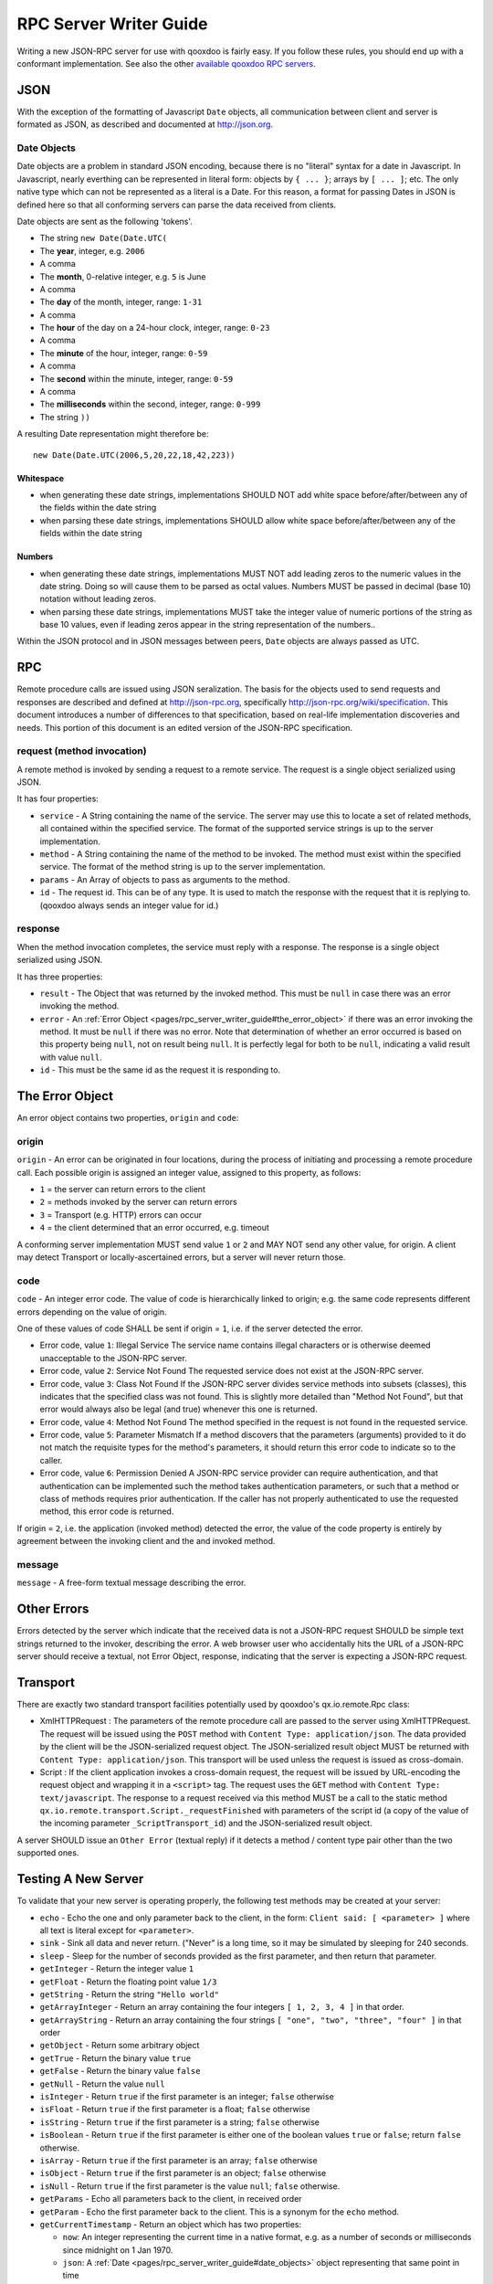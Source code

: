 .. _pages/rpc_server_writer_guide#rpc_server_writer_guide:

RPC Server Writer Guide
***********************

Writing a new JSON-RPC server for use with qooxdoo is fairly easy.  If you
follow these rules, you should end up with a conformant implementation. See also the other `available qooxdoo RPC servers <http://qooxdoo.org/documentation/RPC>`_.

.. _pages/rpc_server_writer_guide#json:

JSON
====

With the exception of the formatting of Javascript ``Date`` objects, all
communication between client and server is formated as JSON, as described
and documented at http://json.org.

.. _pages/rpc_server_writer_guide#date_objects:

Date Objects
------------

Date objects are a problem in standard JSON encoding, because there is no
"literal" syntax for a date in Javascript.  In Javascript, nearly everthing
can be represented in literal form: objects by ``{ ... }``; arrays by ``[ ... ]``;
etc.  The only native type which can not be represented as a literal is a
Date.  For this reason, a format for passing Dates in JSON is defined here
so that all conforming servers can parse the data received from clients.

Date objects are sent as the following 'tokens'.

* The string ``new Date(Date.UTC(``
* The **year**, integer, e.g. ``2006``
* A comma
* The **month**, 0-relative integer, e.g. ``5`` is June
* A comma
* The **day** of the month, integer, range: ``1-31``
* A comma
* The **hour** of the day on a 24-hour clock, integer, range: ``0-23``
* A comma
* The **minute** of the hour, integer, range: ``0-59``
* A comma
* The **second** within the minute, integer, range: ``0-59``
* A comma
* The **milliseconds** within the second, integer, range: ``0-999``
* The string ``))``

A resulting Date representation might therefore be:

::

    new Date(Date.UTC(2006,5,20,22,18,42,223))

.. _pages/rpc_server_writer_guide#whitespace:

Whitespace
^^^^^^^^^^

* when generating these date strings, implementations SHOULD NOT add white space before/after/between any of the fields within the date string 
* when parsing these date strings, implementations SHOULD allow white space before/after/between any of the fields within the date string 

.. _pages/rpc_server_writer_guide#numbers:

Numbers
^^^^^^^

* when generating these date strings, implementations MUST NOT add leading zeros to the numeric values in the date string.  Doing so will cause them to be parsed as octal values.  Numbers MUST be passed in decimal (base 10) notation without leading zeros.
* when parsing these date strings, implementations MUST take the integer value of numeric portions of the string as base 10 values, even if leading zeros appear in the string representation of the numbers..

Within the JSON protocol and in JSON messages between peers, ``Date`` objects
are always passed as UTC.

.. _pages/rpc_server_writer_guide#rpc:

RPC
===

Remote procedure calls are issued using JSON seralization.  The basis for
the objects used to send requests and responses are described and defined at
http://json-rpc.org, specifically http://json-rpc.org/wiki/specification.
This document introduces a number of differences to that specification,
based on real-life implementation discoveries and needs.  This portion of
this document is an edited version of the JSON-RPC specification.

.. _pages/rpc_server_writer_guide#request_method_invocation:

request (method invocation)
---------------------------

A remote method is invoked by sending a request to a remote service. The
request is a single object serialized using JSON.

It has four properties:

* ``service`` - A String containing the name of the service.  The server may use this to locate a set of related methods, all contained within the specified service.  The format of the supported service strings is up to the server implementation.
* ``method`` - A String containing the name of the method to be invoked. The method must exist within the specified service.  The format of the method string is up to the server implementation.
* ``params`` - An Array of objects to pass as arguments to the method.
* ``id`` - The request id. This can be of any type. It is used to match the response with the request that it is replying to.  (qooxdoo always sends an integer value for id.)

.. _pages/rpc_server_writer_guide#response:

response
--------

When the method invocation completes, the service must reply with a
response. The response is a single object serialized using JSON.

It has three properties:

* ``result`` - The Object that was returned by the invoked method. This must be ``null`` in case there was an error invoking the method.
* ``error`` - An :ref:`Error Object <pages/rpc_server_writer_guide#the_error_object>` if there was an error invoking the method. It must be ``null`` if there was no error.  Note that determination of whether an error occurred is based on this property being ``null``, not on result being ``null``.  It is perfectly legal for both to be ``null``, indicating a valid result with value ``null``.
* ``id`` - This must be the same id as the request it is responding to. 

.. _pages/rpc_server_writer_guide#the_error_object:

The Error Object
================

An error object contains two properties, ``origin`` and ``code``:

.. _pages/rpc_server_writer_guide#origin:

origin
------

``origin`` - An error can be originated in four locations, during the process of initiating and processing a remote procedure call.  Each possible origin is assigned an integer value, assigned to this property, as follows:

* ``1`` = the server can return errors to the client
* ``2`` = methods invoked by the server can return errors
* ``3`` = Transport (e.g. HTTP) errors can occur
* ``4`` = the client determined that an error occurred, e.g. timeout

A conforming server implementation MUST send value ``1`` or ``2`` and MAY NOT send any other value, for origin.  A client may detect Transport or locally-ascertained errors, but a server will never return those.

.. _pages/rpc_server_writer_guide#code:

code
----

``code`` - An integer error code.  The value of code is hierarchically linked to origin; e.g. the same code represents different errors depending on the value of origin.

One of these values of code SHALL be sent if origin = ``1``, i.e. if the server detected the error.

* Error code, value ``1``: Illegal Service The service name contains illegal characters or is otherwise deemed unacceptable to the JSON-RPC server.

* Error code, value ``2``: Service Not Found The requested service does not exist at the JSON-RPC server.

* Error code, value ``3``: Class Not Found If the JSON-RPC server divides service methods into subsets (classes), this indicates that the specified class was not found.  This is slightly more detailed than "Method Not Found", but that error would always also be legal (and true) whenever this one is returned.

* Error code, value ``4``: Method Not Found The method specified in the request is not found in the requested service.

* Error code, value ``5``: Parameter Mismatch If a method discovers that the parameters (arguments) provided to it do not match the requisite types for the method's parameters, it should return this error code to indicate so to the caller.

* Error code, value ``6``: Permission Denied A JSON-RPC service provider can require authentication, and that authentication can be implemented such the method takes authentication parameters, or such that a method or class of methods requires prior authentication.  If the caller has not properly authenticated to use the requested method, this error code is returned.

If origin = ``2``, i.e. the application (invoked method) detected the error, the value of the code property is entirely by agreement between the invoking client and the and invoked method.

.. _pages/rpc_server_writer_guide#message:

message
-------

``message`` - A free-form textual message describing the error.

.. _pages/rpc_server_writer_guide#other_errors:

Other Errors
============

Errors detected by the server which indicate that the received data is not a
JSON-RPC request SHOULD be simple text strings returned to the invoker,
describing the error.  A web browser user who accidentally hits the URL of a
JSON-RPC server should receive a textual, not Error Object, response,
indicating that the server is expecting a JSON-RPC request.

.. _pages/rpc_server_writer_guide#transport:

Transport
=========

There are exactly two standard transport facilities potentially used by
qooxdoo's qx.io.remote.Rpc class:

* XmlHTTPRequest : The parameters of the remote procedure call are passed to
  the server using XmlHTTPRequest. The request will be issued using the
  ``POST`` method with ``Content Type: application/json``. The data provided
  by the client will be the JSON-serialized request object. The
  JSON-serialized result object MUST be returned with ``Content Type:
  application/json``. This transport will be used unless the request is issued
  as cross-domain.

* Script : If the client application invokes a cross-domain request, the
  request will be issued by URL-encoding the request object and wrapping it in
  a ``<script>`` tag. The request uses the ``GET`` method with ``Content Type:
  text/javascript``. The response to a request received via this method MUST
  be a call to the static method
  ``qx.io.remote.transport.Script._requestFinished`` with parameters of the
  script id (a copy of the value of the incoming parameter
  ``_ScriptTransport_id``) and the JSON-serialized result object.

A server SHOULD issue an ``Other Error`` (textual reply) if it detects a
method / content type pair other than the two supported ones.

.. _pages/rpc_server_writer_guide#testing_a_new_server:

Testing A New Server
====================

To validate that your new server is operating properly, the following test
methods may be created at your server:

* ``echo`` - Echo the one and only parameter back to the client, in the form: ``Client said: [ <parameter> ]`` where all text is literal except for ``<parameter>``.

* ``sink`` - Sink all data and never return.  ("Never" is a long time, so it may be simulated by sleeping for 240 seconds.

* ``sleep`` - Sleep for the number of seconds provided as the first parameter, and then return that parameter.

* ``getInteger`` - Return the integer value ``1``

* ``getFloat`` - Return the floating point value ``1/3``

* ``getString`` - Return the string ``"Hello world"``

* ``getArrayInteger`` - Return an array containing the four integers ``[ 1, 2, 3, 4 ]`` in that order.

* ``getArrayString`` - Return an array containing the four strings ``[ "one", "two", "three", "four" ]`` in that order

* ``getObject`` - Return some arbitrary object

* ``getTrue`` - Return the binary value ``true``

* ``getFalse`` - Return the binary value ``false``

* ``getNull`` - Return the value ``null``

* ``isInteger`` - Return ``true`` if the first parameter is an integer; ``false`` otherwise

* ``isFloat`` - Return ``true`` if the first parameter is a float; ``false`` otherwise

* ``isString`` - Return ``true`` if the first parameter is a string; ``false`` otherwise

* ``isBoolean`` - Return ``true`` if the first parameter is either one of the boolean values ``true`` or ``false``; return ``false`` otherwise.

* ``isArray`` - Return ``true`` if the first parameter is an array; ``false`` otherwise

* ``isObject`` - Return ``true`` if the first parameter is an object; ``false`` otherwise

* ``isNull`` - Return ``true`` if the first parameter is the value ``null``; ``false`` otherwise.

* ``getParams`` - Echo all parameters back to the client, in received order

* ``getParam`` - Echo the first parameter back to the client.  This is a synonym for the ``echo`` method.

* ``getCurrentTimestamp`` - Return an object which has two properties:

  * ``now``: An integer representing the current time in a native format, e.g. as a number of seconds or milliseconds since midnight on 1 Jan 1970.
  * ``json``: A :ref:`Date <pages/rpc_server_writer_guide#date_objects>` object representing that same point in time

A test of all of the primitive RPC operations is available in the qooxdoo-contrib project RpcExample.  The third tab provides a test of the operations using synchronous requests, and the fourth tab tests the operations using asyncronous requests.
Note that the results are displayed in the debug log (in Firebug or in the debug console enabled by pressing ``F7``). You can look for ``true`` as a result of each request.

A future test will validate that all returned values are as expected, and
display a single "passed/fail" indication.
